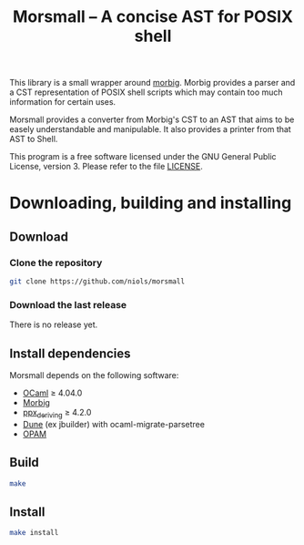 #+TITLE: Morsmall -- A concise AST for POSIX shell
#+STARTUP: indent

This library is a small wrapper around [[https://gitlab.inria.fr/regisgia/morbig/][morbig]].  Morbig provides a
parser and a CST representation of POSIX shell scripts which may
contain too much information for certain uses.

Morsmall provides a converter from Morbig's CST to an AST that aims to
be easely understandable and manipulable.  It also provides a printer
from that AST to Shell.

This program is a free software licensed under the GNU General Public
License, version 3. Please refer to the file [[file:LICENSE][LICENSE]].

* Downloading, building and installing
** Download
*** Clone the repository
#+BEGIN_SRC sh
git clone https://github.com/niols/morsmall
#+END_SRC
*** Download the last release
There is no release yet.
** Install dependencies
Morsmall depends on the following software:
- [[https://ocaml.org/][OCaml]] ≥ 4.04.0
- [[https://gitlab.inria.fr/regisgia/morbig/][Morbig]]
- [[https://github.com/ocaml-ppx/ppx_deriving][ppx_deriving]] ≥ 4.2.0
- [[https://github.com/ocaml/dune][Dune]] (ex jbuilder) with ocaml-migrate-parsetree
- [[http://opam.ocaml.org/][OPAM]]
** Build
#+BEGIN_SRC sh
make
#+END_SRC
** Install
#+BEGIN_SRC sh
make install
#+END_SRC
